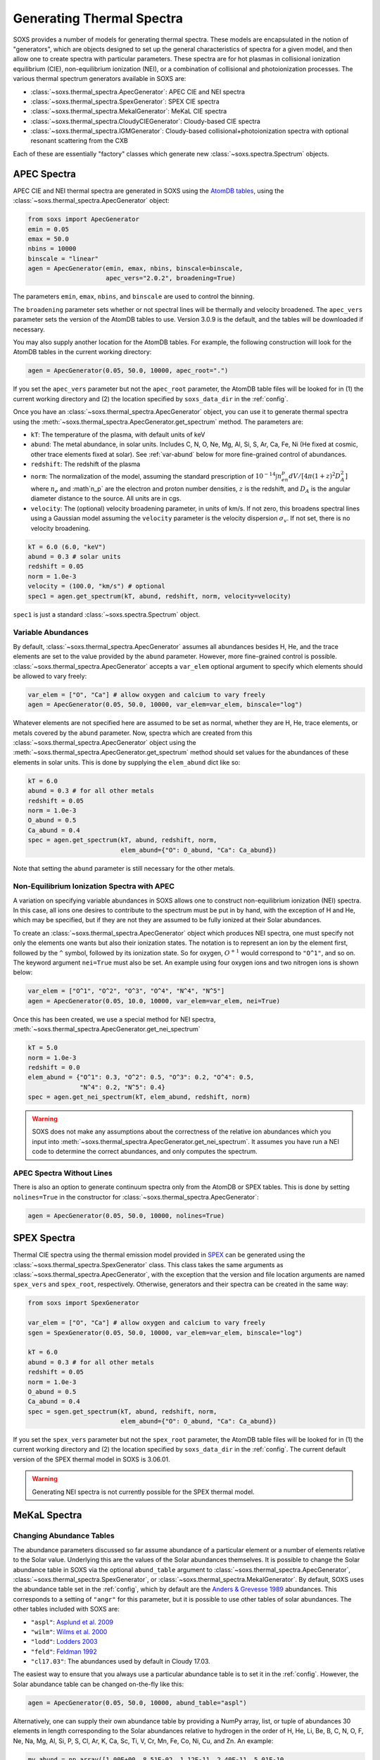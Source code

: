 .. _thermal-spectra:

Generating Thermal Spectra
==========================

SOXS provides a number of models for generating thermal spectra. These models are 
encapsulated in the notion of "generators", which are objects designed to set up
the general characteristics of spectra for a given model, and then allow one to 
create spectra with particular parameters. These spectra are for hot plasmas in
collisional ionization equilibrium (CIE), non-equilibrium ionization (NEI), or 
a combination of collisional and photoionization processes. The various thermal 
spectrum generators available in SOXS are:

* :class:`~soxs.thermal_spectra.ApecGenerator`: APEC CIE and NEI spectra
* :class:`~soxs.thermal_spectra.SpexGenerator`: SPEX CIE spectra
* :class:`~soxs.thermal_spectra.MekalGenerator`: MeKaL CIE spectra
* :class:`~soxs.thermal_spectra.CloudyCIEGenerator`: Cloudy-based CIE spectra
* :class:`~soxs.thermal_spectra.IGMGenerator`: Cloudy-based collisional+photoionization 
  spectra with optional resonant scattering from the CXB

Each of these are essentially "factory" classes which generate new 
:class:`~soxs.spectra.Spectrum` objects.

.. _apec-spectra:

APEC Spectra
------------

APEC CIE and NEI thermal spectra are generated in SOXS using the 
`AtomDB tables <http://www.atomdb.org>`_, using the 
:class:`~soxs.thermal_spectra.ApecGenerator` object:

.. code-block:: python

    from soxs import ApecGenerator
    emin = 0.05
    emax = 50.0
    nbins = 10000
    binscale = "linear" 
    agen = ApecGenerator(emin, emax, nbins, binscale=binscale, 
                         apec_vers="2.0.2", broadening=True)

The parameters ``emin``, ``emax``, ``nbins``, and ``binscale`` are used to
control the binning.

The ``broadening`` parameter sets whether or not spectral lines will be 
thermally and velocity broadened. The ``apec_vers`` parameter sets the version 
of the AtomDB tables to use. Version 3.0.9 is the default, and the tables will
be downloaded if necessary. 

You may also supply another location for the AtomDB tables. For example, the 
following construction will look for the AtomDB tables in the current working 
directory:

.. code-block:: python

    agen = ApecGenerator(0.05, 50.0, 10000, apec_root=".")

If you set the ``apec_vers`` parameter but not the ``apec_root`` parameter, the
AtomDB table files will be looked for in (1) the current working directory and
(2) the location specified by ``soxs_data_dir`` in the :ref:`config`.

Once you have an :class:`~soxs.thermal_spectra.ApecGenerator` object, you can 
use it to generate thermal spectra using the 
:meth:`~soxs.thermal_spectra.ApecGenerator.get_spectrum` method. The parameters 
are:

* ``kT``: The temperature of the plasma, with default units of keV
* ``abund``: The metal abundance, in solar units. Includes C, N, O, Ne, Mg, Al, 
  Si, S, Ar, Ca, Fe, Ni (He fixed at cosmic, other trace elements fixed at solar). 
  See :ref:`var-abund` below for more fine-grained control of abundances.
* ``redshift``: The redshift of the plasma
* ``norm``: The normalization of the model, assuming the standard prescription of
  :math:`10^{-14}\int{n_en_p}dV/[4\pi(1+z)^2D_A^2]` where :math:`n_e` and 
  :math`n_p` are the electron and proton number densities, :math:`z` is the 
  redshift, and :math:`D_A` is the angular diameter distance to the source. All
  units are in cgs. 
* ``velocity``: The (optional) velocity broadening parameter, in units of km/s. 
  If not zero, this broadens spectral lines using a Gaussian model assuming the 
  ``velocity`` parameter is the velocity dispersion :math:`\sigma_v`. If not set, 
  there is no velocity broadening. 

.. code-block:: python
    
    kT = 6.0 (6.0, "keV")
    abund = 0.3 # solar units
    redshift = 0.05
    norm = 1.0e-3 
    velocity = (100.0, "km/s") # optional
    spec1 = agen.get_spectrum(kT, abund, redshift, norm, velocity=velocity)

``spec1`` is just a standard :class:`~soxs.spectra.Spectrum` object.

.. _var-abund:

Variable Abundances
+++++++++++++++++++

By default, :class:`~soxs.thermal_spectra.ApecGenerator` assumes all abundances besides
H, He, and the trace elements are set to the value provided by the ``abund``
parameter. However, more fine-grained control is possible. 
:class:`~soxs.thermal_spectra.ApecGenerator` accepts a ``var_elem`` optional argument
to specify which elements should be allowed to vary freely:

.. code-block:: python

    var_elem = ["O", "Ca"] # allow oxygen and calcium to vary freely 
    agen = ApecGenerator(0.05, 50.0, 10000, var_elem=var_elem, binscale="log")
    
Whatever elements are not specified here are assumed to be set as normal, whether
they are H, He, trace elements, or metals covered by the ``abund`` parameter. 
Now, spectra which are created from this :class:`~soxs.thermal_spectra.ApecGenerator`
object using the :meth:`~soxs.thermal_spectra.ApecGenerator.get_spectrum` method should 
set values for the abundances of these elements in solar units. This is done by 
supplying the ``elem_abund`` dict like so:

.. code-block:: python

    kT = 6.0
    abund = 0.3 # for all other metals
    redshift = 0.05
    norm = 1.0e-3 
    O_abund = 0.5
    Ca_abund = 0.4
    spec = agen.get_spectrum(kT, abund, redshift, norm,
                             elem_abund={"O": O_abund, "Ca": Ca_abund})

Note that setting the ``abund`` parameter is still necessary for the other
metals. 

.. _nei:

Non-Equilibrium Ionization Spectra with APEC
++++++++++++++++++++++++++++++++++++++++++++

A variation on specifying variable abundances in SOXS allows one to construct
non-equilibrium ionization (NEI) spectra. In this case, all ions one desires to
contribute to the spectrum must be put in by hand, with the exception of H and
He, which may be specified, but if they are not they are assumed to be fully
ionized at their Solar abundances.

To create an :class:`~soxs.thermal_spectra.ApecGenerator` object which produces 
NEI spectra, one must specify not only the elements one wants but also their 
ionization states. The notation is to represent an ion by the element first, 
followed by the ``^`` symbol, followed by its ionization state. So for oxygen,
:math:`O^{+1}` would correspond to ``"O^1"``, and so on. The keyword argument 
``nei=True`` must also be set. An example using four oxygen ions and two 
nitrogen ions is shown below:

.. code-block:: python

    var_elem = ["O^1", "O^2", "O^3", "O^4", "N^4", "N^5"]
    agen = ApecGenerator(0.05, 10.0, 10000, var_elem=var_elem, nei=True)

Once this has been created, we use a special method for NEI spectra, 
:meth:`~soxs.thermal_spectra.ApecGenerator.get_nei_spectrum`

.. code-block:: python

    kT = 5.0 
    norm = 1.0e-3 
    redshift = 0.0
    elem_abund = {"O^1": 0.3, "O^2": 0.5, "O^3": 0.2, "O^4": 0.5,
                  "N^4": 0.2, "N^5": 0.4}
    spec = agen.get_nei_spectrum(kT, elem_abund, redshift, norm)
    
.. warning::

    SOXS does not make any assumptions about the correctness of the relative ion
    abundances which you input into 
    :meth:`~soxs.thermal_spectra.ApecGenerator.get_nei_spectrum`. It assumes you 
    have run a NEI code to determine the correct abundances, and only computes 
    the spectrum.

.. _nolines:

APEC Spectra Without Lines
++++++++++++++++++++++++++

There is also an option to generate continuum spectra only from the AtomDB
or SPEX tables. This is done by setting ``nolines=True`` in the constructor for
:class:`~soxs.thermal_spectra.ApecGenerator`:

.. code-block:: python

    agen = ApecGenerator(0.05, 50.0, 10000, nolines=True)

.. _spex-spectra:

SPEX Spectra
------------

Thermal CIE spectra using the thermal emission model provided in 
`SPEX <https://www.sron.nl/astrophysics-spex>`_ can be generated using the
:class:`~soxs.thermal_spectra.SpexGenerator` class. This class takes the
same arguments as :class:`~soxs.thermal_spectra.ApecGenerator`, with the 
exception that the version and file location arguments are named ``spex_vers``
and ``spex_root``, respectively. Otherwise, generators and their spectra
can be created in the same way:

.. code-block:: python

    from soxs import SpexGenerator
 
    var_elem = ["O", "Ca"] # allow oxygen and calcium to vary freely 
    sgen = SpexGenerator(0.05, 50.0, 10000, var_elem=var_elem, binscale="log")
    
    kT = 6.0
    abund = 0.3 # for all other metals
    redshift = 0.05
    norm = 1.0e-3 
    O_abund = 0.5
    Ca_abund = 0.4
    spec = sgen.get_spectrum(kT, abund, redshift, norm,
                             elem_abund={"O": O_abund, "Ca": Ca_abund})


If you set the ``spex_vers`` parameter but not the ``spex_root`` parameter, the
AtomDB table files will be looked for in (1) the current working directory and
(2) the location specified by ``soxs_data_dir`` in the :ref:`config`. The current 
default version of the SPEX thermal model in SOXS is 3.06.01.

.. warning::

    Generating NEI spectra is not currently possible for the SPEX thermal
    model.

.. _mekal-spectra:

MeKaL Spectra
-------------

.. _solar-abund-tables:

Changing Abundance Tables
+++++++++++++++++++++++++

The abundance parameters discussed so far assume abundance of a particular 
element or a number of elements relative to the Solar value. Underlying this
are the values of the Solar abundances themselves. It is possible to change the
Solar abundance table in SOXS via the optional ``abund_table`` argument to 
:class:`~soxs.thermal_spectra.ApecGenerator`, 
:class:`~soxs.thermal_spectra.SpexGenerator`,
or :class:`~soxs.thermal_spectra.MekalGenerator`. By default, SOXS uses the 
abundance table set in the :ref:`config`, which by default are the
`Anders & Grevesse 1989 <http://adsabs.harvard.edu/abs/1989GeCoA..53..197A>`_ 
abundances. This corresponds to a setting of ``"angr"`` for this parameter, but it 
is possible to use other tables of solar abundances. The other tables included 
with SOXS are:

* ``"aspl"``: `Asplund et al. 2009 <http://adsabs.harvard.edu/abs/2009ARA%26A..47..481A>`_
* ``"wilm"``: `Wilms et al. 2000 <http://adsabs.harvard.edu/abs/2000ApJ...542..914W>`_
* ``"lodd"``: `Lodders 2003 <http://adsabs.harvard.edu/abs/2003ApJ...591.1220L>`_
* ``"feld"``: `Feldman 1992 <https://ui.adsabs.harvard.edu/abs/1992PhyS...46..202F>`_
* ``"cl17.03"``: The abundances used by default in Cloudy 17.03.

The easiest way to ensure that you always use a particular abundance table is to
set it in the :ref:`config`. However, the Solar abundance table can be changed 
on-the-fly like this:

.. code-block:: python

    agen = ApecGenerator(0.05, 50.0, 10000, abund_table="aspl")

Alternatively, one can supply their own abundance table by providing a NumPy array, list,
or tuple of abundances 30 elements in length corresponding to the Solar abundances
relative to hydrogen in the order of H, He, Li, Be, B, C, N, O, F, Ne, Na, Mg, Al, Si, P,
S, Cl, Ar, K, Ca, Sc, Ti, V, Cr, Mn, Fe, Co, Ni, Cu, and Zn. An example:

.. code-block:: python

    my_abund = np.array([1.00E+00, 8.51E-02, 1.12E-11, 2.40E-11, 5.01E-10,
                         2.69E-04, 6.76E-05, 4.90E-04, 3.63E-08, 8.51E-05,
                         1.74E-06, 3.98E-05, 2.82E-06, 3.24E-05, 2.57E-07,
                         1.32E-05, 3.16E-07, 2.51E-06, 1.07E-07, 2.19E-06,
                         1.41E-09, 8.91E-08, 8.51E-09, 4.37E-07, 2.69E-07,
                         3.16E-05, 9.77E-08, 1.66E-06, 1.55E-08, 3.63E-08])

    agen = ApecGenerator(0.05, 50.0, 10000, abund_table=my_abund)

.. warning::

    Although it is possible to specify a custom table of abundances from a 
    file for the simulation of thermal spectra, this is not possible for the 
    TBabs abundance model used in SOXS--one must instead use one of the
    included options mentioned above. See :ref:`galactic_abs`.

.. _cloudy-spectra:

Cloudy CIE Spectra
------------------

.. _igm-spectra:

IGM Spectra
-----------

